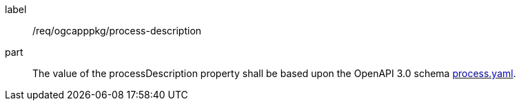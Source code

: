 [[req_ogcapppkg_process-description]]
[requirement]
====
[%metadata]
label:: /req/ogcapppkg/process-description
part:: The value of the processDescription property shall be based upon the OpenAPI 3.0 schema http://fix.me[process.yaml].
====
